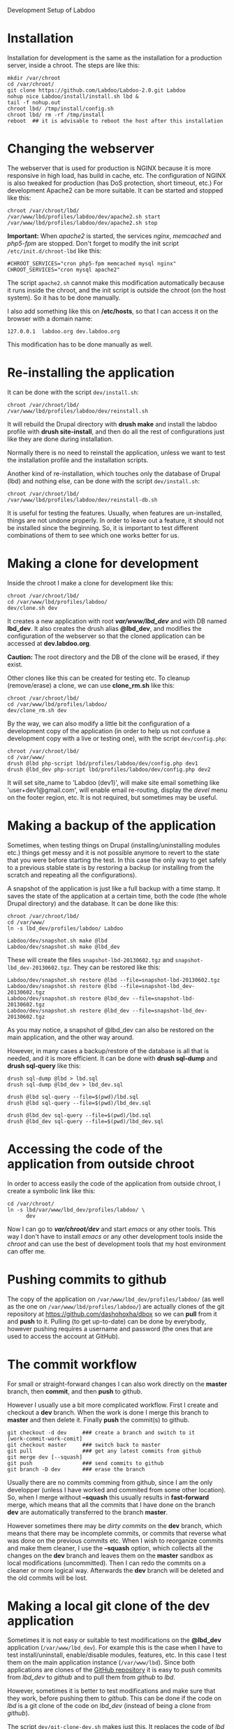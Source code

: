 
#+OPTIONS:  num:nil toc:t ^:nil f:nil TeX:nil LaTeX:nil
#+STYLE: <link href="css/org.css" rel="stylesheet" type="text/css"/>

Development Setup of Labdoo

* Installation

  Installation for development is the same as the installation for a
  production server, inside a chroot. The steps are like this:
  #+BEGIN_EXAMPLE
  mkdir /var/chroot
  cd /var/chroot/
  git clone https://github.com/Labdoo/Labdoo-2.0.git Labdoo
  nohup nice Labdoo/install/install.sh lbd &
  tail -f nohup.out
  chroot lbd/ /tmp/install/config.sh
  chroot lbd/ rm -rf /tmp/install
  reboot  ## it is advisable to reboot the host after this installation
  #+END_EXAMPLE


* Changing the webserver

  The webserver that is used for production is NGINX because it is
  more responsive in high load, has build in cache, etc. The
  configuration of NGINX is also tweaked for production (has DoS
  protection, short timeout, etc.) For development Apache2 can be more
  suitable. It can be started and stopped like this:
  #+BEGIN_EXAMPLE
  chroot /var/chroot/lbd/
  /var/www/lbd/profiles/labdoo/dev/apache2.sh start
  /var/www/lbd/profiles/labdoo/dev/apache2.sh stop
  #+END_EXAMPLE

  *Important:* When /apache2/ is started, the services /nginx/,
  /memcached/ and /php5-fpm/ are stopped. Don't forget to modify the
  init script ~/etc/init.d/chroot-lbd~ like this:
  #+BEGIN_EXAMPLE
  #CHROOT_SERVICES="cron php5-fpm memcached mysql nginx"
  CHROOT_SERVICES="cron mysql apache2"
  #+END_EXAMPLE
  The script =apache2.sh= cannot make this modification automatically
  because it runs inside the chroot, and the init script is outside
  the chroot (on the host system). So it has to be done manually.

  I also add something like this on */etc/hosts*, so that I can access
  it on the browser with a domain name:
  #+BEGIN_EXAMPLE
  127.0.0.1  labdoo.org dev.labdoo.org
  #+END_EXAMPLE
  This modification has to be done manually as well.


* Re-installing the application

  It can be done with the script =dev/install.sh=:
  #+BEGIN_EXAMPLE
  chroot /var/chroot/lbd/
  /var/www/lbd/profiles/labdoo/dev/reinstall.sh
  #+END_EXAMPLE
  It will rebuild the Drupal directory with *drush make* and install
  the labdoo profile with *drush site-install*, and then do all the
  rest of configurations just like they are done during installation.

  Normally there is no need to reinstall the application, unless we
  want to test the installation profile and the installation scripts.

  Another kind of re-installation, which touches only the database of
  Drupal (lbd) and nothing else, can be done with the script
  =dev/install.sh=:
  #+BEGIN_EXAMPLE
  chroot /var/chroot/lbd/
  /var/www/lbd/profiles/labdoo/dev/reinstall-db.sh
  #+END_EXAMPLE

  It is useful for testing the features. Usually, when features are
  un-installed, things are not undone properly. In order to leave out
  a feature, it should not be installed since the beginning. So, it is
  important to test different combinations of them to see which one
  works better for us.


* Making a clone for development

  Inside the chroot I make a clone for development like this:
  #+BEGIN_EXAMPLE
  chroot /var/chroot/lbd/
  cd /var/www/lbd/profiles/labdoo/
  dev/clone.sh dev
  #+END_EXAMPLE

  It creates a new application with root */var/www/lbd_dev/* and with
  DB named *lbd_dev*. It also creates the drush alias *@lbd_dev*, and
  modifies the configuration of the webserver so that the cloned
  application can be accessed at *dev.labdoo.org*.

  *Caution:* The root directory and the DB of the clone will be
  erased, if they exist.

  Other clones like this can be created for testing etc. To cleanup
  (remove/erase) a clone, we can use *clone_rm.sh* like this:
  #+BEGIN_EXAMPLE
  chroot /var/chroot/lbd/
  cd /var/www/lbd/profiles/labdoo/
  dev/clone_rm.sh dev
  #+END_EXAMPLE

  By the way, we can also modify a little bit the configuration of a
  development copy of the application (in order to help us not confuse
  a development copy with a live or testing one), with the script
  =dev/config.php=:
  #+BEGIN_EXAMPLE
  chroot /var/chroot/lbd/
  cd /var/www/
  drush @lbd php-script lbd/profiles/labdoo/dev/config.php dev1
  drush @lbd_dev php-script lbd/profiles/labdoo/dev/config.php dev2
  #+END_EXAMPLE

  It will set site_name to 'Labdoo (dev1)', will make site email
  something like 'user+dev1@gmail.com', will enable email re-routing,
  display the /devel/ menu on the footer region, etc. It is not
  required, but sometimes may be useful.

* Making a backup of the application

  Sometimes, when testing things on Drupal (installing/uninstalling
  modules etc.) things get messy and it is not possible anymore to
  revert to the state that you were before starting the test. In this
  case the only way to get safely to a previous stable state is by
  restoring a backup (or installing from the scratch and repeating all
  the configurations).

  A snapshot of the application is just like a full backup with a time
  stamp. It saves the state of the application at a certain time, both
  the code (the whole Drupal directory) and the database. It can be
  done like this:
  #+BEGIN_EXAMPLE
  chroot /var/chroot/lbd/
  cd /var/www/
  ln -s lbd_dev/profiles/labdoo/ Labdoo

  Labdoo/dev/snapshot.sh make @lbd
  Labdoo/dev/snapshot.sh make @lbd_dev
  #+END_EXAMPLE
  These will create the files ~snapshot-lbd-20130602.tgz~ and
  ~snapshot-lbd_dev-20130602.tgz~. They can be restored like this:
  #+BEGIN_EXAMPLE
  Labdoo/dev/snapshot.sh restore @lbd --file=snapshot-lbd-20130602.tgz
  Labdoo/dev/snapshot.sh restore @lbd --file=snapshot-lbd_dev-20130602.tgz
  Labdoo/dev/snapshot.sh restore @lbd_dev --file=snapshot-lbd-20130602.tgz
  Labdoo/dev/snapshot.sh restore @lbd_dev --file=snapshot-lbd_dev-20130602.tgz
  #+END_EXAMPLE
  As you may notice, a snapshot of @lbd_dev can also be restored on the
  main application, and the other way around.

  However, in many cases a backup/restore of the database is all that
  is needed, and it is more efficient. It can be done with *drush
  sql-dump* and *drush sql-query* like this:
  #+BEGIN_EXAMPLE
  drush sql-dump @lbd > lbd.sql
  drush sql-dump @lbd_dev > lbd_dev.sql

  drush @lbd sql-query --file=$(pwd)/lbd.sql
  drush @lbd sql-query --file=$(pwd)/lbd_dev.sql

  drush @lbd_dev sql-query --file=$(pwd)/lbd.sql
  drush @lbd_dev sql-query --file=$(pwd)/lbd_dev.sql
  #+END_EXAMPLE


* Accessing the code of the application from outside chroot

  In order to access easily the code of the application from outside
  chroot, I create a symbolic link like this:
  #+BEGIN_EXAMPLE
  cd /var/chroot/
  ln -s lbd/var/www/lbd_dev/profiles/labdoo/ \
        dev
  #+END_EXAMPLE

  Now I can go to */var/chroot/dev/* and start /emacs/ or any other
  tools. This way I don't have to install /emacs/ or any other
  development tools inside the /chroot/ and can use the best of
  development tools that my host environment can offer me.


* Pushing commits to github

  The copy of the application on =/var/www/lbd_dev/profiles/labdoo/=
  (as well as the one on =/var/www/lbd/profiles/labdoo/=) are actually
  clones of the git repository at https://github.com/dashohoxha/dbox
  so we can *pull* from it and *push* to it. Pulling (to get
  up-to-date) can be done by everybody, however pushing requires a
  username and password (the ones that are used to access the account
  at GitHub).


* The commit workflow

  For small or straight-forward changes I can also work directly on
  the *master* branch, then *commit*, and then *push* to github.

  However I usually use a bit more complicated workflow. First I
  create and checkout a *dev* branch. When the work is done I merge
  this branch to *master* and then delete it. Finally *push* the
  commit(s) to github.
  #+BEGIN_EXAMPLE
  git checkout -d dev     ### create a branch and switch to it
  [work-commit-work-comit]
  git checkout master     ### switch back to master
  git pull                ### get any latest commits from github
  git merge dev [--squash]
  git push                ### send commits to github
  git branch -D dev       ### erase the branch
  #+END_EXAMPLE

  Usually there are no commits comming from github, since I am the
  only developper (unless I have worked and commited from some other
  location). So, when I merge without *--squash* this usually results
  in *fast-forward* merge, which means that all the commits that I
  have done on the branch *dev* are automatically transferred to the
  branch *master*.

  However sometimes there may be /dirty commits/ on the *dev* branch,
  which means that there may be incomplete commits, or commits that
  reverse what was done on the previous commits etc. When I wish to
  reorganize commits and make them cleaner, I use the *--squash*
  option, which collects all the changes on the *dev* branch and
  leaves them on the *master* sandbox as local modifications
  (uncommitted). Then I can redo the commits on a cleaner or more
  logical way. Afterwards the *dev* branch will be deleted and the old
  commits will be lost.


* Making a local git clone of the dev application

  Sometimes it is not easy or suitable to test modifications on the
  *@lbd_dev* application (~/var/www/lbd_dev~). For example this is the
  case when I have to test install/uninstall, enable/disable modules,
  features, etc. In this case I test them on the main application
  instance (~/var/www/lbd~). Since both applications are clones of the
  [[https://github.com/dashohoxha/dbox][GitHub repository]] it is easy to push commits from /lbd_dev/ to
  /github/ and to pull them from /github/ to /lbd/.

  However, sometimes it is better to test modifications and make sure
  that they work, before pushing them to /github/. This can be done if
  the code on /lbd/ is a git clone of the code on /lbd_dev/ (instead
  of being a clone from /github/).

  The script =dev/git-clone-dev.sh= makes just this. It replaces the
  code of /lbd/ with a git clone of the *dev branch* from
  /lbd_dev/. Then the workflow is like this:
  1. Work and commit on the branch *dev* of *lbd_dev*
  2. Pull on *lbd* and test.
  3. Repeat steps *1* and *2* until the modification that we are
     making is OK.
  4. Push changes upwards to github, like this:
     #+BEGIN_EXAMPLE
     cd /var/www/lbd_dev/profiles/labdoo
     git checkout master
     git merge dev [--squash]
     git push
     git branch -D dev
     git checkout -b dev
     #+END_EXAMPLE
     So, after merging to *master* and pushing to /github/, we delete
     the branch *dev* and create a new one.
  5. Make a git pull on *lbd* and sync it with *lbd_dev*
     #+BEGIN_EXAMPLE
     cd /var/www/lbd/profiles/labdoo
     git pull
     #+END_EXAMPLE


* Working with a dev-test-live workflow

  All the work that is described on the sections above is about
  development and local testing that is done on a working copy
  (sandbox) of a /chroot/ installation. This is usually installed on
  my personal machine (that I use for development).

  At some point, all the modifications have to be transferred to a
  public server, where the application is in "production", performing
  "live". On that public server there is the same /chroot/ environment
  as in the development server. The synchronization of the application
  can be done via git push and pull.

  However *drush rsync* and *drush sql-sync* offer another option for
  synchronization. For more details see:
  #+BEGIN_EXAMPLE
  drush help rsync
  drush help sql-sync
  drush topic docs-aliases
  #+END_EXAMPLE

  These commands use drush *aliases*, which allow also remote
  execution of drush commands. On my development environment I have
  created the file ~/etc/drush/remote.aliases.drushrc.php~, which has
  a content like this:
  #+BEGIN_EXAMPLE
  <?php

  $aliases['live'] = array (
    'root' => '/var/www/lbd',
    'uri' => 'http://labdoo.org',

    'remote-host' => 'labdoo.org',
    'remote-user' => 'root',
    'ssh-options' => '-p 2201 -i /root/.ssh/id_rsa',

    'path-aliases' => array (
      '%profile' => 'profiles/labdoo',
      '%downloads' => '/var/www/downloads',
    ),

    'command-specific' => array (
      'sql-sync' => array (
	'simulate' => '1',
      ),
      'rsync' => array (
	'simulate' => '1',
      ),
    ),
  );

  $aliases['test'] = array (
    'parent' => '@live',
    'root' => '/var/www/lbd',
    'uri' => 'http://test.labdoo.org',
    'remote-host' => 'test.labdoo.org',

    'command-specific' => array (
      'sql-sync' => array (
	'simulate' => '0',
      ),
      'rsync' => array (
	'simulate' => '0',
      ),
    ),
  );
  #+END_EXAMPLE

  It defines the aliases *live* and *test*. The test/stage application
  is almost identical to the live/production one, however it is not
  for public use. The idea is to test there first any updates/upgrades
  of the application, in order to make sure that they don't break any
  things, before applying them to the real live application. In my
  case it is placed on a different server, however it can also be
  placed on the same server as the live application (just make a clone
  of the main application with =dev/clone.sh test=).

  When everything is set up correctly, the synchronization can be done
  as simply as this:
  #+BEGIN_EXAMPLE
  drush rsync @live @test
  drush sql-sync @live @test
  drush rsync @live @lbd_dev
  drush sql-sync @live @lbd_dev
  #+END_EXAMPLE

  *Note:* Synchronizing this way from *@test* to *@live* or from
  *@lbd_dev* to *@live*, usually is a HUGE mistake, but the /simulate/
  option on the config file will make sure that it fails.

  For drush commands to work remotely, *ssh* daemon has to be running
  on the remote server, inside the chroot environment. By default it
  is not installed, but it can be installed with the script
  *dev/install-sshd.sh*. This script will also take care to change the
  ssh port to *2201*, in order to avoid any conflicts with any
  existing daemon on the host environment, and also for increased
  security.

  For remote access to work correctly, the public/private key ssh
  access should be set up and configured as well. For more detailed
  instructions on how to do it see:
  http://dashohoxha.blogspot.com/2012/08/how-to-secure-ubuntu-server.html

